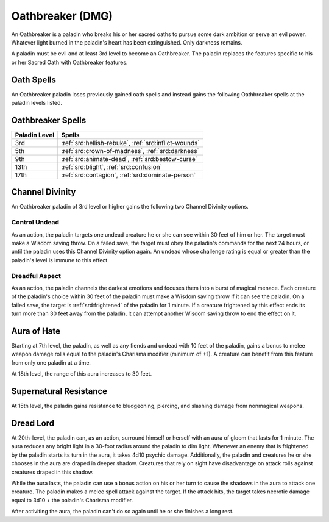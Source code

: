 .. _srd:paladin-oathbreaker-archetype:

Oathbreaker (DMG)
^^^^^^^^^^^^^^^^^

An Oathbreaker is a paladin who breaks his or her sacred oaths to pursue some dark
ambition or serve an evil power. Whatever light burned in the paladin's heart has
been extinguished. Only darkness remains.

A paladin must be evil and at least 3rd level to become an Oathbreaker. The paladin
replaces the features specific to his or her Sacred Oath with Oathbreaker features.

Oath Spells
~~~~~~~~~~~

An Oathbreaker paladin loses previously gained oath spells and instead gains the 
following Oathbreaker spells at the paladin levels listed.

Oathbreaker Spells
~~~~~~~~~~~~~~~~~~~~~~~

============= ================
Paladin Level Spells
============= ================
3rd           :ref:`srd:hellish-rebuke`, :ref:`srd:inflict-wounds`
5th           :ref:`srd:crown-of-madness`, :ref:`srd:darkness`
9th           :ref:`srd:animate-dead`, :ref:`srd:bestow-curse`
13th          :ref:`srd:blight`, :ref:`srd:confusion`
17th          :ref:`srd:contagion`, :ref:`srd:dominate-person`
============= ================

Channel Divinity
~~~~~~~~~~~~~~~~

An Oathbreaker paladin of 3rd level or higher gains the following two Channel
Divinity options.

Control Undead
********************
As an action, the paladin targets one undead creature he or she can see within 30
feet of him or her. The target must make a Wisdom saving throw. On a failed save,
the target must obey the paladin's commands for the next 24 hours, or until the paladin
uses this Channel Divinity option again. An undead whose challenge rating is equal
or greater than the paladin's level is immune to this effect. 

Dreadful Aspect
********************
As an action, the paladin channels the darkest emotions and focuses them into a burst of
magical menace. Each creature of the paladin's choice within 30 feet of the paladin must
make a Wisdom saving throw if it can see the paladin. On a failed save, the target is :ref:`srd:frightened`
of the paladin for 1 minute. If a creature frightened by this effect ends its turn more
than 30 feet away from the paladin, it can attempt another Wisdom saving throw to end
the effect on it.

Aura of Hate
~~~~~~~~~~~~

Starting at 7th level, the paladin, as well as any fiends and undead with 10 feet of the paladin,
gains a bonus to melee weapon damage rolls equal to the paladin's Charisma modifier (minimum of
+1). A creature can benefit from this feature from only one paladin at a time.

At 18th level, the range of this aura increases to 30 feet.

Supernatural Resistance
~~~~~~~~~~~~~~~~~~~~~~~

At 15th level, the paladin gains resistance to bludgeoning, piercing, and slashing damage
from nonmagical weapons.

Dread Lord
~~~~~~~~~~~

At 20th-level, the paladin can, as an action, surround himself or herself with an aura
of gloom that lasts for 1 minute. The aura reduces any bright light in a 30-foot
radius around the paladin to dim light. Whenever an enemy that is frightened by the
paladin starts its turn in the aura, it takes 4d10 psychic damage. Additionally, the
paladin and creatures he or she chooses in the aura are draped in deeper shadow.
Creatures that rely on sight have disadvantage on attack rolls against creatures draped
in this shadow.

While the aura lasts, the paladin can use a bonus action on his or her turn to cause the
shadows in the aura to attack one creature. The paladin makes a melee spell attack against
the target. If the attack hits, the target takes necrotic damage equal to 3d10 + the paladin's
Charisma modifier.

After activiting the aura, the paladin can't do so again until he or she finishes a long rest.